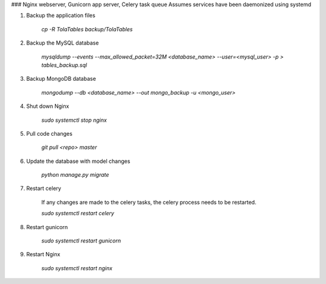 ### Nginx webserver, Gunicorn app server, Celery task queue
Assumes services have been daemonized using systemd

1. Backup the application files

    `cp -R TolaTables backup/TolaTables`

2. Backup the MySQL database

    `mysqldump --events --max_allowed_packet=32M <database_name> --user=<mysql_user> -p > tables_backup.sql`

3. Backup MongoDB database

    `mongodump --db <database_name> --out mongo_backup -u <mongo_user>`

4. Shut down Nginx

    `sudo systemctl stop nginx`

5. Pull code changes

    `git pull <repo> master`

6. Update the database with model changes

    `python manage.py migrate`

7. Restart celery

    If any changes are made to the celery tasks, the celery process needs to be restarted.

    `sudo systemctl restart celery`

8. Restart gunicorn

    `sudo systemctl restart gunicorn`

9. Restart Nginx

    `sudo systemctl restart nginx`